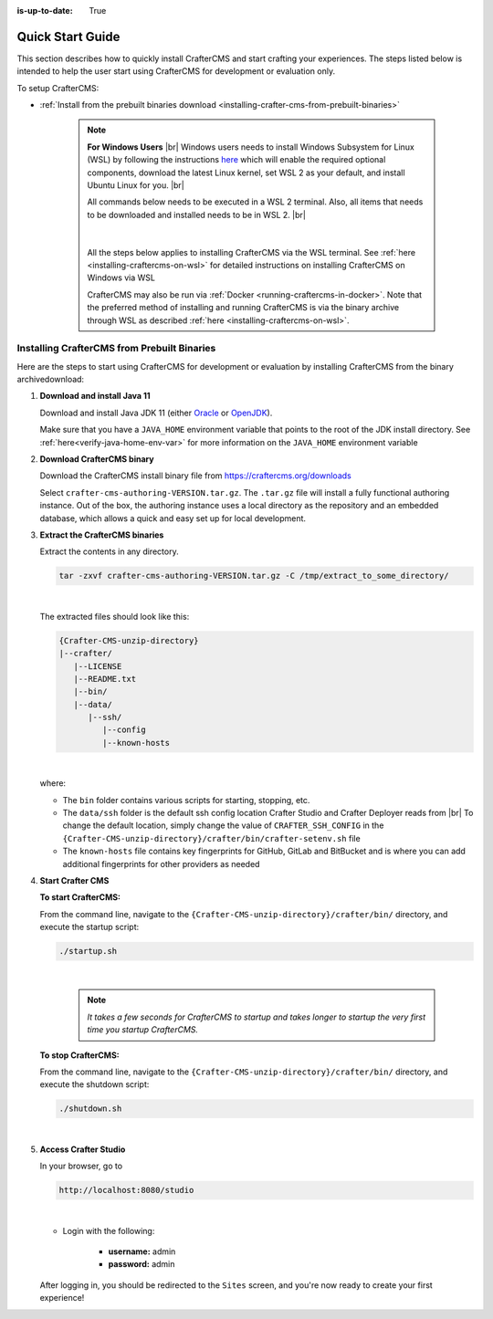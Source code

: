 :is-up-to-date: True

.. index:: Quick Start Guide

..  _quick_start_guide:

*****************
Quick Start Guide
*****************

This section describes how to quickly install CrafterCMS and start crafting your experiences.  The steps listed below is intended to help the user start using CrafterCMS for development or evaluation only.

To setup CrafterCMS:

* :ref:`Install from the prebuilt binaries download <installing-crafter-cms-from-prebuilt-binaries>`

   .. note::
      **For Windows Users** |br|
      Windows users needs to install Windows Subsystem for Linux (WSL) by following the instructions `here <https://docs.microsoft.com/en-us/windows/wsl/install>`__ which will enable the required optional components, download the latest Linux kernel, set WSL 2 as your default, and install Ubuntu Linux for you. |br|

      All commands below needs to be executed in a WSL 2 terminal.  Also, all items that needs to be downloaded and installed needs to be in WSL 2. |br|

      .. figure:: /_static/images/quick-start/wsl2-ubuntu-window.webp
         :alt: Quick start - WSL 2 Ubuntu terminal
         :width: 70 %
         :align: center

      |

      All the steps below applies to installing CrafterCMS via the WSL terminal.  See :ref:`here <installing-craftercms-on-wsl>` for detailed instructions on installing CrafterCMS on Windows via WSL

      CrafterCMS may also be run via :ref:`Docker <running-craftercms-in-docker>`.  Note that the preferred method of installing and running CrafterCMS is via the binary archive through WSL as described :ref:`here <installing-craftercms-on-wsl>`.

.. _installing-crafter-cms-from-prebuilt-binaries:

--------------------------------------------
Installing CrafterCMS from Prebuilt Binaries
--------------------------------------------

Here are the steps to start using CrafterCMS for development or evaluation by installing CrafterCMS from the binary archivedownload:

#. **Download and install Java 11**

   Download and install Java JDK 11 (either `Oracle <http://www.oracle.com/technetwork/java/javase/downloads/index.html>`_  or `OpenJDK <http://openjdk.java.net/>`_).

   Make sure that you have a ``JAVA_HOME`` environment variable that points to the root of the JDK install directory.  See :ref:`here<verify-java-home-env-var>` for more information on the ``JAVA_HOME`` environment variable

#. **Download CrafterCMS binary**

   Download the CrafterCMS install binary file from https://craftercms.org/downloads

   Select ``crafter-cms-authoring-VERSION.tar.gz``.  The ``.tar.gz`` file will install a fully functional authoring instance. Out of the box, the authoring instance uses a local directory as the repository and an embedded database, which allows a quick and easy set up for local development.

#. **Extract the CrafterCMS binaries**

   Extract the contents in any directory.

   .. code-block:: sh

      tar -zxvf crafter-cms-authoring-VERSION.tar.gz -C /tmp/extract_to_some_directory/

   |

   The extracted files should look like this:

   .. code-block:: none

      {Crafter-CMS-unzip-directory}
      |--crafter/
         |--LICENSE
         |--README.txt
         |--bin/
         |--data/
            |--ssh/
               |--config
               |--known-hosts

   |

   where:

   - The ``bin`` folder contains various scripts for starting, stopping, etc.
   - The ``data/ssh`` folder is the default ssh config location Crafter Studio and Crafter Deployer reads from |br|
     To change the default location, simply change the value of ``CRAFTER_SSH_CONFIG`` in the ``{Crafter-CMS-unzip-directory}/crafter/bin/crafter-setenv.sh`` file
   - The ``known-hosts`` file contains key fingerprints for GitHub, GitLab and BitBucket and is where you can add additional fingerprints for other providers as needed

#. **Start Crafter CMS**

   **To start CrafterCMS:**

   From the command line, navigate to the ``{Crafter-CMS-unzip-directory}/crafter/bin/`` directory, and execute the startup script:

   .. code-block:: sh

      ./startup.sh

   |

      .. note::

         *It takes a few seconds for CrafterCMS to startup and takes longer to startup the very first time you startup CrafterCMS.*


   **To stop CrafterCMS:**

   From the command line, navigate to the ``{Crafter-CMS-unzip-directory}/crafter/bin/`` directory, and execute the shutdown script:

   .. code-block:: sh

      ./shutdown.sh

   |

   .. _accessing-crafter-studio:

#. **Access Crafter Studio**

   In your browser, go to

   .. code-block:: none

      http://localhost:8080/studio

   |

   * Login with the following:

      * **username:** admin
      * **password:** admin


   After logging in, you should be redirected to the ``Sites`` screen, and you're now ready to create your first experience!
